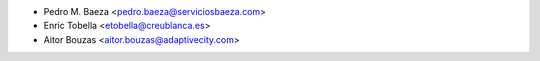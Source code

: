 * Pedro M. Baeza <pedro.baeza@serviciosbaeza.com>
* Enric Tobella <etobella@creublanca.es>
* Aitor Bouzas <aitor.bouzas@adaptivecity.com>
